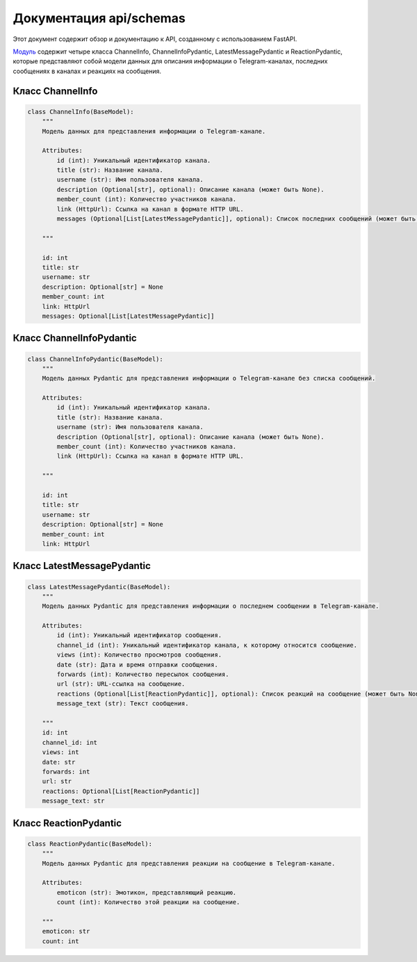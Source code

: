 .. highlight:: python

=====================
Документация api/schemas
=====================

Этот документ содержит обзор и документацию к API, созданному с использованием FastAPI.

`Модуль`_ содержит четыре класса ChannelInfo, ChannelInfoPydantic, LatestMessagePydantic и ReactionPydantic, которые представляют собой модели данных для описания информации о Telegram-каналах, последних сообщениях в каналах и реакциях на сообщения.

.. _`Модуль`: https://github.com/ILarious/test_tg_channel_parser/tree/main/api/schemas


Класс ChannelInfo
------------

.. code-block:: python

    class ChannelInfo(BaseModel):
        """
        Модель данных для представления информации о Telegram-канале.

        Attributes:
            id (int): Уникальный идентификатор канала.
            title (str): Название канала.
            username (str): Имя пользователя канала.
            description (Optional[str], optional): Описание канала (может быть None).
            member_count (int): Количество участников канала.
            link (HttpUrl): Ссылка на канал в формате HTTP URL.
            messages (Optional[List[LatestMessagePydantic]], optional): Список последних сообщений (может быть None).

        """

        id: int
        title: str
        username: str
        description: Optional[str] = None
        member_count: int
        link: HttpUrl
        messages: Optional[List[LatestMessagePydantic]]

Класс ChannelInfoPydantic
------------

.. code-block:: python

    class ChannelInfoPydantic(BaseModel):
        """
        Модель данных Pydantic для представления информации о Telegram-канале без списка сообщений.

        Attributes:
            id (int): Уникальный идентификатор канала.
            title (str): Название канала.
            username (str): Имя пользователя канала.
            description (Optional[str], optional): Описание канала (может быть None).
            member_count (int): Количество участников канала.
            link (HttpUrl): Ссылка на канал в формате HTTP URL.

        """

        id: int
        title: str
        username: str
        description: Optional[str] = None
        member_count: int
        link: HttpUrl

Класс LatestMessagePydantic
------------

.. code-block:: python

    class LatestMessagePydantic(BaseModel):
        """
        Модель данных Pydantic для представления информации о последнем сообщении в Telegram-канале.

        Attributes:
            id (int): Уникальный идентификатор сообщения.
            channel_id (int): Уникальный идентификатор канала, к которому относится сообщение.
            views (int): Количество просмотров сообщения.
            date (str): Дата и время отправки сообщения.
            forwards (int): Количество пересылок сообщения.
            url (str): URL-ссылка на сообщение.
            reactions (Optional[List[ReactionPydantic]], optional): Список реакций на сообщение (может быть None).
            message_text (str): Текст сообщения.

        """
        id: int
        channel_id: int
        views: int
        date: str
        forwards: int
        url: str
        reactions: Optional[List[ReactionPydantic]]
        message_text: str

Класс ReactionPydantic
------------

.. code-block:: python

    class ReactionPydantic(BaseModel):
        """
        Модель данных Pydantic для представления реакции на сообщение в Telegram-канале.

        Attributes:
            emoticon (str): Эмотикон, представляющий реакцию.
            count (int): Количество этой реакции на сообщение.

        """
        emoticon: str
        count: int
